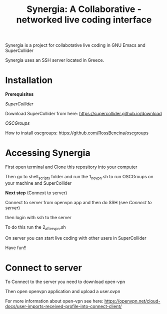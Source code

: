 #+TITLE: Synergia: A Collaborative - networked live coding interface

Synergia is a project for collabotative live coding in GNU Emacs and SuperCollider

Synergia uses an SSH server located in Greece.


* Installation

*Prerequisites*

/SuperCollider/

Download SuperCollider from here: https://supercollider.github.io/download

/OSCGroups/

How to install oscgroups: https://github.com/RossBencina/oscgroups

* Accessing Synergia

First open terminal and Clone this repository into your computer

Then go to shell_scripts folder and run the 1_novpn.sh to run OSCGroups on your
machine and SuperCollider

*Next step* (Connext to server)

Connect to server from openvpn app and then do SSH (see [[Connect to server]])

then login with ssh to the server

To do this run the 2_after_vpn.sh

On server you can start live coding with other users in SuperCollider

Have fun!!

* Connect to server

To Connect to the server you need to download open-vpn

Then open openvpn application and upload a user.ovpn

For more information about open-vpn see here: https://openvpn.net/cloud-docs/user-imports-received-profile-into-connect-client/

